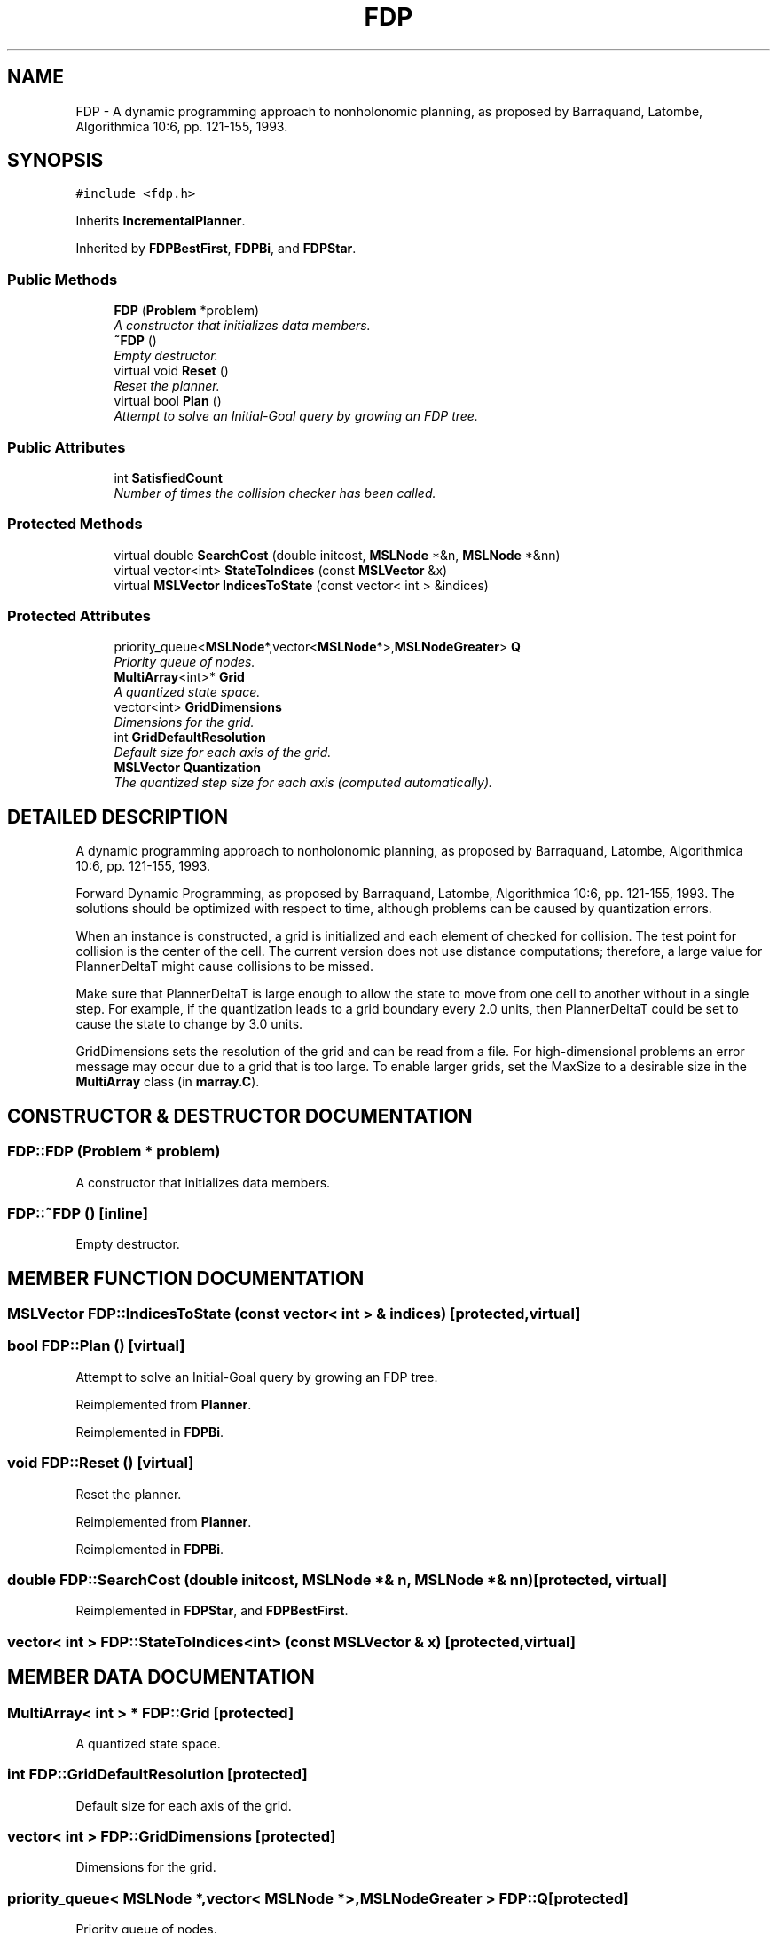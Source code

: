 .TH "FDP" 3 "26 Feb 2002" "Motion Strategy Library" \" -*- nroff -*-
.ad l
.nh
.SH NAME
FDP \- A dynamic programming approach to nonholonomic planning, as proposed by Barraquand, Latombe, Algorithmica 10:6, pp. 121-155, 1993. 
.SH SYNOPSIS
.br
.PP
\fC#include <fdp.h>\fP
.PP
Inherits \fBIncrementalPlanner\fP.
.PP
Inherited by \fBFDPBestFirst\fP, \fBFDPBi\fP, and \fBFDPStar\fP.
.PP
.SS "Public Methods"

.in +1c
.ti -1c
.RI "\fBFDP\fP (\fBProblem\fP *problem)"
.br
.RI "\fIA constructor that initializes data members.\fP"
.ti -1c
.RI "\fB~FDP\fP ()"
.br
.RI "\fIEmpty destructor.\fP"
.ti -1c
.RI "virtual void \fBReset\fP ()"
.br
.RI "\fIReset the planner.\fP"
.ti -1c
.RI "virtual bool \fBPlan\fP ()"
.br
.RI "\fIAttempt to solve an Initial-Goal query by growing an FDP tree.\fP"
.in -1c
.SS "Public Attributes"

.in +1c
.ti -1c
.RI "int \fBSatisfiedCount\fP"
.br
.RI "\fINumber of times the collision checker has been called.\fP"
.in -1c
.SS "Protected Methods"

.in +1c
.ti -1c
.RI "virtual double \fBSearchCost\fP (double initcost, \fBMSLNode\fP *&n, \fBMSLNode\fP *&nn)"
.br
.ti -1c
.RI "virtual vector<int> \fBStateToIndices\fP (const \fBMSLVector\fP &x)"
.br
.ti -1c
.RI "virtual \fBMSLVector\fP \fBIndicesToState\fP (const vector< int > &indices)"
.br
.in -1c
.SS "Protected Attributes"

.in +1c
.ti -1c
.RI "priority_queue<\fBMSLNode\fP*,vector<\fBMSLNode\fP*>,\fBMSLNodeGreater\fP> \fBQ\fP"
.br
.RI "\fIPriority queue of nodes.\fP"
.ti -1c
.RI "\fBMultiArray\fP<int>* \fBGrid\fP"
.br
.RI "\fIA quantized state space.\fP"
.ti -1c
.RI "vector<int> \fBGridDimensions\fP"
.br
.RI "\fIDimensions for the grid.\fP"
.ti -1c
.RI "int \fBGridDefaultResolution\fP"
.br
.RI "\fIDefault size for each axis of the grid.\fP"
.ti -1c
.RI "\fBMSLVector\fP \fBQuantization\fP"
.br
.RI "\fIThe quantized step size for each axis (computed automatically).\fP"
.in -1c
.SH "DETAILED DESCRIPTION"
.PP 
A dynamic programming approach to nonholonomic planning, as proposed by Barraquand, Latombe, Algorithmica 10:6, pp. 121-155, 1993.
.PP
Forward Dynamic Programming, as proposed by Barraquand, Latombe,  Algorithmica 10:6, pp. 121-155, 1993. The solutions should be optimized  with respect to time, although problems can be caused by quantization  errors.
.PP
When an instance is constructed, a grid is initialized and each element of checked for collision. The test point for collision is the center of the cell. The current version does not use distance computations; therefore, a large value for PlannerDeltaT might cause collisions to be missed.
.PP
Make sure that PlannerDeltaT is large enough to allow the state to move from one cell to another without in a single step. For example, if the quantization leads to a grid boundary every 2.0 units, then PlannerDeltaT could be set to cause the state to change by 3.0 units.
.PP
GridDimensions sets the resolution of the grid and can be read from a file. For high-dimensional problems an error message may occur due to a grid that is too large. To enable larger grids, set the MaxSize to a desirable size in the \fBMultiArray\fP class (in \fBmarray.C\fP). 
.PP
.SH "CONSTRUCTOR & DESTRUCTOR DOCUMENTATION"
.PP 
.SS "FDP::FDP (\fBProblem\fP * problem)"
.PP
A constructor that initializes data members.
.PP
.SS "FDP::~FDP ()\fC [inline]\fP"
.PP
Empty destructor.
.PP
.SH "MEMBER FUNCTION DOCUMENTATION"
.PP 
.SS "\fBMSLVector\fP FDP::IndicesToState (const vector< int > & indices)\fC [protected, virtual]\fP"
.PP
.SS "bool FDP::Plan ()\fC [virtual]\fP"
.PP
Attempt to solve an Initial-Goal query by growing an FDP tree.
.PP
Reimplemented from \fBPlanner\fP.
.PP
Reimplemented in \fBFDPBi\fP.
.SS "void FDP::Reset ()\fC [virtual]\fP"
.PP
Reset the planner.
.PP
Reimplemented from \fBPlanner\fP.
.PP
Reimplemented in \fBFDPBi\fP.
.SS "double FDP::SearchCost (double initcost, \fBMSLNode\fP *& n, \fBMSLNode\fP *& nn)\fC [protected, virtual]\fP"
.PP
Reimplemented in \fBFDPStar\fP, and \fBFDPBestFirst\fP.
.SS "vector< int > FDP::StateToIndices<int> (const \fBMSLVector\fP & x)\fC [protected, virtual]\fP"
.PP
.SH "MEMBER DATA DOCUMENTATION"
.PP 
.SS "\fBMultiArray\fP< int > * FDP::Grid\fC [protected]\fP"
.PP
A quantized state space.
.PP
.SS "int FDP::GridDefaultResolution\fC [protected]\fP"
.PP
Default size for each axis of the grid.
.PP
.SS "vector< int > FDP::GridDimensions\fC [protected]\fP"
.PP
Dimensions for the grid.
.PP
.SS "priority_queue< \fBMSLNode\fP *,vector< \fBMSLNode\fP *>,\fBMSLNodeGreater\fP > FDP::Q\fC [protected]\fP"
.PP
Priority queue of nodes.
.PP
.SS "\fBMSLVector\fP FDP::Quantization\fC [protected]\fP"
.PP
The quantized step size for each axis (computed automatically).
.PP
.SS "int FDP::SatisfiedCount"
.PP
Number of times the collision checker has been called.
.PP


.SH "AUTHOR"
.PP 
Generated automatically by Doxygen for Motion Strategy Library from the source code.